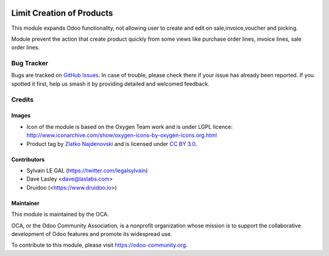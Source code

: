 .. image:: https://img.shields.io/badge/licence-AGPL--3-blue.svg
   :target: http://www.gnu.org/licenses/agpl-3.0-standalone.html
   :alt: License: AGPL-3

============================
Limit Creation of Products
============================

This module expands Odoo functionality, not allowing user to create and edit 
on sale,invoice,voucher and picking.

Module prevent the action that create product quickly from some views 
like purchase order lines, invoice lines, sale order lines.


Bug Tracker
===========

Bugs are tracked on `GitHub Issues
<https://github.com/OCA/coop_disable_product/issues>`_. In case of trouble, please
check there if your issue has already been reported. If you spotted it first,
help us smash it by providing detailed and welcomed feedback.

Credits
=======

Images
------

* Icon of the module is based on the Oxygen Team work and is under LGPL licence:
  http://www.iconarchive.com/show/oxygen-icons-by-oxygen-icons.org.html
* Product tag by `Zlatko Najdenovski <https://www.iconfinder.com/zlaten>`_ and is licensed
  under `CC BY 3.0 <https://creativecommons.org/licenses/by/3.0/>`_.

Contributors
------------

* Sylvain LE GAL (https://twitter.com/legalsylvain)
* Dave Lasley <dave@laslabs.com>
* Druidoo (<https://www.druidoo.io>)

Maintainer
----------

.. image:: https://odoo-community.org/logo.png
   :alt: Odoo Community Association
   :target: https://odoo-community.org

This module is maintained by the OCA.

OCA, or the Odoo Community Association, is a nonprofit organization whose
mission is to support the collaborative development of Odoo features and
promote its widespread use.

To contribute to this module, please visit https://odoo-community.org.

